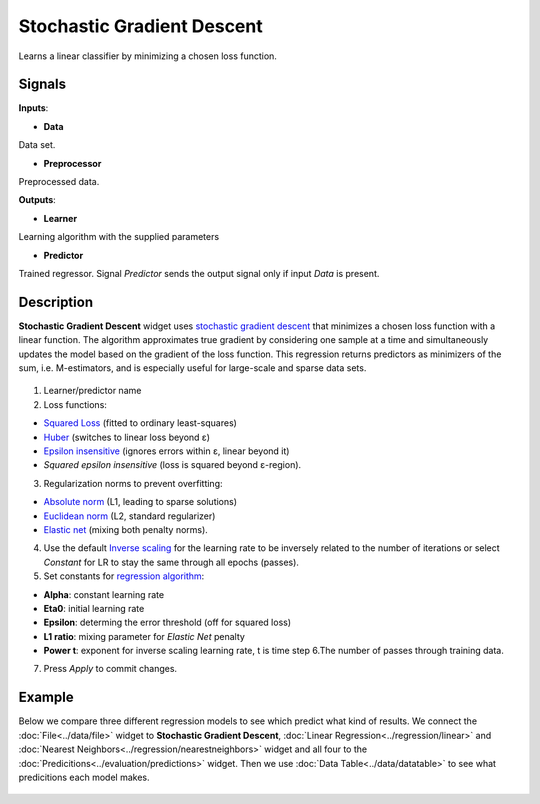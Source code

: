 Stochastic Gradient Descent
===========================

.. figure:: icons/stochastic-gradient-descent.png

Learns a linear classifier by minimizing a chosen loss function.

Signals
-------

**Inputs**:

-  **Data**

Data set.

-  **Preprocessor**

Preprocessed data.

**Outputs**:

-  **Learner**

Learning algorithm with the supplied parameters

-  **Predictor**

Trained regressor. Signal *Predictor* sends the output signal only if
input *Data* is present.

Description
-----------

**Stochastic Gradient Descent** widget uses `stochastic gradient
descent <https://en.wikipedia.org/wiki/Stochastic_gradient_descent>`__
that minimizes a chosen loss function with a linear function. The
algorithm approximates true gradient by considering one sample at a time
and simultaneously updates the model based on the gradient of the loss
function. This regression returns predictors as minimizers of the sum,
i.e. M-estimators, and is especially useful for large-scale and sparse
data sets.

.. figure:: images/StocasticGradientDescent-stamped.png

1. Learner/predictor name
2. Loss functions:

-  `Squared
   Loss <https://en.wikipedia.org/wiki/Mean_squared_error#Regression>`__
   (fitted to ordinary least-squares)
-  `Huber <https://en.wikipedia.org/wiki/Huber_loss>`__ (switches to
   linear loss beyond ε)
-  `Epsilon insensitive <http://kernelsvm.tripod.com/>`__ (ignores
   errors within ε, linear beyond it)
-  *Squared epsilon insensitive* (loss is squared beyond ε-region).

3. Regularization norms to prevent overfitting:

-  `Absolute
   norm <https://en.wikipedia.org/wiki/Taxicab_geometry>`__ (L1,
   leading to sparse solutions)
-  `Euclidean
   norm <https://en.wikipedia.org/wiki/Norm_(mathematics)#p-norm>`__
   (L2, standard regularizer)
-  `Elastic
   net <https://en.wikipedia.org/wiki/Elastic_net_regularization>`__
   (mixing both penalty norms).

4. Use the default `Inverse
   scaling <http://users.ics.aalto.fi/jhollmen/dippa/node22.html>`__
   for the learning rate to be inversely related to the number of
   iterations or select *Constant* for LR to stay the same through all
   epochs (passes).
5. Set constants for `regression
   algorithm <https://en.wikipedia.org/wiki/Regression_analysis>`__:

-  **Alpha**: constant learning rate
-  **Eta0**: initial learning rate
-  **Epsilon**: determing the error threshold (off for squared loss)
-  **L1 ratio**: mixing parameter for *Elastic Net* penalty
-  **Power t**: exponent for inverse scaling learning rate, t is time
   step 6.The number of passes through training data.

7. Press *Apply* to commit changes.

Example
-------

Below we compare three different regression models to see which predict
what kind of results. We connect the :doc:`File<../data/file>` widget to **Stochastic
Gradient Descent**, :doc:`Linear Regression<../regression/linear>` and :doc:`Nearest Neighbors<../regression/nearestneighbors>`
widget and all four to the :doc:`Predicitions<../evaluation/predictions>` widget. Then we use :doc:`Data
Table<../data/datatable>` to see what predicitions each model makes.

.. figure:: images/StocasticGradientDescent-example1.png
